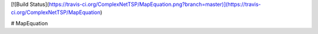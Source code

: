 [![Build Status](https://travis-ci.org/ComplexNetTSP/MapEquation.png?branch=master)](https://travis-ci.org/ComplexNetTSP/MapEquation)

# MapEquation 
